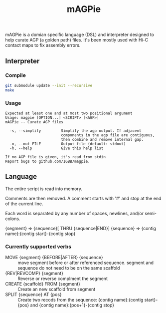 #+TITLE: mAGPie

mAGPie is a domian specific language (DSL) and interpreter designed to
help curate AGP (a golden path) files. It's been mostly used with Hi-C
contact maps to fix assembly errors.

** Interpreter
*** Compile
#+begin_src sh
git submodule update --init --recursive
make
#+end_src
*** Usage
#+begin_example
Expected at least one and at most two positional argument
Usage: magpie [OPTION...] <SCRIPT> [<AGP>]
mAGPie -- Curate AGP files

  -s, --simplify         Simplify the agp output. If adjacent 
                         components in the agp file are contiguous,
                         then combine and remove internal gap.
  -o, --out FILE         Output file (default: stdout)
  -h, --help             Give this help list

If no AGP file is given, it's read from stdin
Report bugs to github.com/IGBB/magpie.
#+end_example

** Language

The entire script is read into memory.

Comments are then removed. A comment starts with '#' and stop at the
end of the current line.

Each word is separated by any number of spaces, newlines, and/or
semi-colons. 

{segment} => {sequence}[ THRU {sequence|END}]
{sequence} => {contig name}:{contig start}-{contig stop}

*** Currently supported verbs
  - MOVE {segment} {BEFORE|AFTER} {sequence} :: move segment before or
    after referenced sequence. segment and sequence do not need to be
    on the same scaffold
  - {REV|REVCOMP} {segment} :: Reverse or reverse complment the
    segment
  - CREATE {scaffold} FROM {segment} :: Create an new scaffold from
    segment
  - SPLIT {sequence} AT {pos} :: Create two recods from the sequence:
    {contig name}:{contig start}-{pos} and {contig name}:{pos+1}-{contig stop}


  
